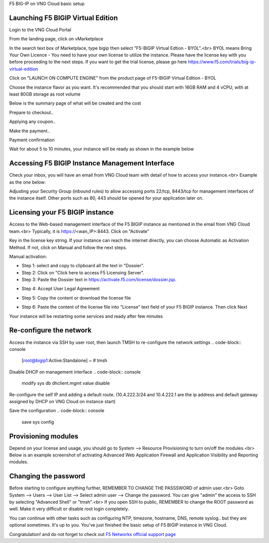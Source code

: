 F5 BIG-IP on VNG Cloud basic setup

Launching F5 BIGIP Virtual Edition
-------------------------------

Login to the VNG Cloud Portal

.. image:: _static/general/vng-portal-login.png

From the landing page, click on vMarketplace

.. image:: _static/general/vng-portal-landingpage.png

In the search text box of Marketplace, type bigip then select "F5-BIGIP Virtual Edtion - BYOL".<br>
BYOL means Bring Your Own Licence - You need to have your own license to utilize the instance. Please have the license key with you before proceeding to the next steps.
If you want to get the trial license, please go here https://www.f5.com/trials/big-ip-virtual-edition

.. image:: _static/general/vng-portal-marketplace-search-bigip.png

Click on "LAUNCH ON COMPUTE ENGINE" from the product page of F5-BIGIP Virtual Edition - BYOL

.. image:: _static/general/vng-portal-launch-bigip.png

Choose the instance flavor as you want. It's recommended that you should start with 16GB RAM and 4 vCPU, with at least 80GB storage as root volume

.. image:: _static/general/vng-portal-bigip-instance-config.png

Below is the summary page of what will be created and the cost

.. image:: _static/general/vng-portal-bigip-launch-summary.png

Prepare to checkout..

.. image:: _static/general/vng-portal-checkout.png

Applying any coupon..

.. image:: _static/general/vng-bigip-checkout2.png

Make the payment..

.. image:: _static/general/vng-bigip-cloud-checkout3.png

Payment confirmation

.. image:: _static/general/vng-big-ip-checkout-done.png

Wait for about 5 to 10 minutes, your instance will be ready as shown in the example below

.. image:: _static/general/vng-bigip-instance-detail.png

Accessing F5 BIGIP Instance Management Interface
---------------

Check your inbox, you will have an email from VNG Cloud team with detail of how to access your instance.<br>
Example as the one below:

.. image:: _static/general/vng-bigip-logindetail.png

Adjusting your Security Group (inbound rules) to allow accessing ports 22/tcp, 8443/tcp for management interfaces of the instance itself. Other ports such as 80, 443 should be opened for your application later on.

.. image:: _static/general/vng-securitygroup.png


Licensing your F5 BIGIP instance
-------------

Access to the Web-based management interface of the F5 BIGIP instance as mentioned in the email from VNG Cloud team.<br>
Typically, it is https://<wan_IP>:8443.
Click on "Activate"

.. image:: _static/general/vng-bigip-license.png

Key in the license key string. If your instance can reach the internet directly, you can choose Automatic as Activation Method. If not, click on Manual and follow the next steps.

.. image:: _static/general/vng-bigip-license-key.png


Manual activation:

* Step 1: select and copy to clipboard all the text in "Dossier".
* Step 2: Click on "Click here to access F5 Licensing Server".
* Step 3: Paste the Dossier text in https://activate.f5.com/license/dossier.jsp.

.. image:: _static/general/license-activate1.png

* Step 4: Accept User Legal Agreement

.. image:: _static/general/license-activate2.png

* Step 5: Copy the content or download the license file

.. image:: _static/general/license-activate3.png


* Step 6: Paste the content of the license file into "License" text field of your F5 BIGIP instance. Then click Next

.. image:: _static/general/license-activate4.png

Your instance will be restarting some services and ready after few minutes

Re-configure the network
-------------

Access the instance via SSH by user root, then launch TMSH to re-configure the network settings
.. code-block:: console
   [root@bigip1:Active:Standalone] ~ # tmsh

Disable DHCP on management interface
.. code-block:: console
    modify sys db dhclient.mgmt value disable

Re-configure the self IP and adding a default route.
(10.4.222.3/24 and 10.4.222.1 are the ip address and default gateway assigned by DHCP on VNG Cloud on instance start)

.. code-block:: console
    create net self self1_nic address 10.4.222.3/24 vlan internal
    create net route defaultroute network 0.0.0.0/0 gw 10.4.222.1

Save the configuration
.. code-block:: console
    save sys config


Provisioning modules
-------------

Depend on your license and usage, you should go to System --> Resource Provisioning to turn on/off the modules.<br>
Below is an example screenshot of activating Advanced Web Application Firewall and Application Visibility and Reporting modules.

.. image:: _static/general/vng-bigip-provisioning.png

Changing the password
-------------

Before starting to configure anything further, REMEMBER TO CHANGE THE PASSSWORD of admin user.<br>
Goto System --> Users --> User List --> Select admin user --> Change the password. You can give "admin" the access to SSH by selecting "Advanced Shell" or "tmsh".<br>
If you open SSH to public, REMEMBER to change the ROOT password as well. Make it very difficult or disable root login completely.

.. image:: _static/general/change-password.png

You can continue with other tasks such as configuring NTP, timezone, hostname, DNS, remote syslog.. but they are optional sometimes. It's up to you.
You've just finished the basic setup of F5 BIGIP instance in VNG Cloud.

Congratulation! and do not forget to check out `F5 Networks official support page <https://support.f5.com/>`_
